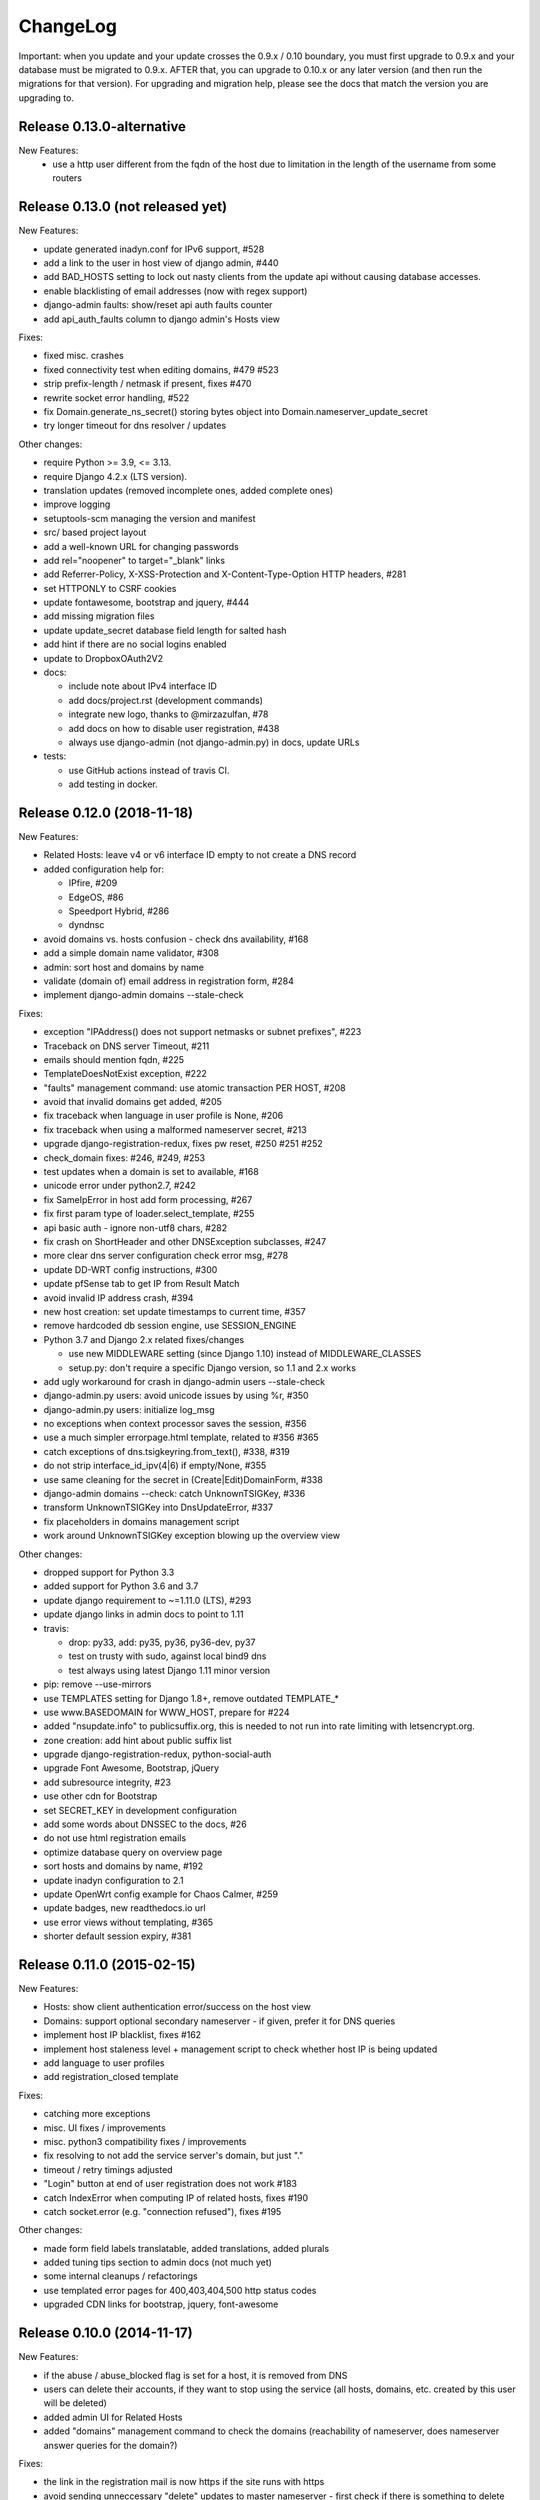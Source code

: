 ChangeLog
=========

Important: when you update and your update crosses the 0.9.x / 0.10 boundary,
you must first upgrade to 0.9.x and your database must be migrated to 0.9.x.
AFTER that, you can upgrade to 0.10.x or any later version (and then run the
migrations for that version). For upgrading and migration help, please see
the docs that match the version you are upgrading to.

Release 0.13.0-alternative
---------------------------------

New Features:
 - use a http user different from the fqdn of the host due to limitation in the length of the username from some routers

Release 0.13.0 (not released yet)
---------------------------------

New Features:

- update generated inadyn.conf for IPv6 support, #528
- add a link to the user in host view of django admin, #440
- add BAD_HOSTS setting to lock out nasty clients from the update api
  without causing database accesses.
- enable blacklisting of email addresses (now with regex support)
- django-admin faults: show/reset api auth faults counter
- add api_auth_faults column to django admin's Hosts view

Fixes:

- fixed misc. crashes
- fixed connectivity test when editing domains, #479 #523
- strip prefix-length / netmask if present, fixes #470
- rewrite socket error handling, #522
- fix Domain.generate_ns_secret() storing bytes object into Domain.nameserver_update_secret
- try longer timeout for dns resolver / updates

Other changes:

- require Python >= 3.9, <= 3.13.
- require Django 4.2.x (LTS version).
- translation updates (removed incomplete ones, added complete ones)
- improve logging
- setuptools-scm managing the version and manifest
- src/ based project layout
- add a well-known URL for changing passwords
- add rel="noopener" to target="_blank" links
- add Referrer-Policy, X-XSS-Protection and X-Content-Type-Option HTTP headers, #281
- set HTTPONLY to CSRF cookies
- update fontawesome, bootstrap and jquery, #444
- add missing migration files
- update update_secret database field length for salted hash
- add hint if there are no social logins enabled
- update to DropboxOAuth2V2
- docs:

  - include note about IPv4 interface ID
  - add docs/project.rst (development commands)
  - integrate new logo, thanks to @mirzazulfan, #78
  - add docs on how to disable user registration, #438
  - always use django-admin (not django-admin.py) in docs, update URLs
- tests:

  - use GitHub actions instead of travis CI.
  - add testing in docker.


Release 0.12.0 (2018-11-18)
---------------------------

New Features:

* Related Hosts: leave v4 or v6 interface ID empty to not create a DNS record
* added configuration help for:

  - IPfire, #209
  - EdgeOS, #86
  - Speedport Hybrid, #286
  - dyndnsc
* avoid domains vs. hosts confusion - check dns availability, #168
* add a simple domain name validator, #308
* admin: sort host and domains by name
* validate (domain of) email address in registration form, #284
* implement django-admin domains --stale-check


Fixes:

* exception "IPAddress() does not support netmasks or subnet prefixes", #223
* Traceback on DNS server Timeout, #211
* emails should mention fqdn, #225
* TemplateDoesNotExist exception, #222
* "faults" management command: use atomic transaction PER HOST, #208
* avoid that invalid domains get added, #205
* fix traceback when language in user profile is None, #206
* fix traceback when using a malformed nameserver secret, #213
* upgrade django-registration-redux, fixes pw reset, #250 #251 #252
* check_domain fixes: #246, #249, #253
* test updates when a domain is set to available, #168
* unicode error under python2.7, #242
* fix SameIpError in host add form processing, #267
* fix first param type of loader.select_template, #255
* api basic auth - ignore non-utf8 chars, #282
* fix crash on ShortHeader and other DNSException subclasses, #247
* more clear dns server configuration check error msg, #278
* update DD-WRT config instructions, #300
* update pfSense tab to get IP from Result Match
* avoid invalid IP address crash, #394
* new host creation: set update timestamps to current time, #357
* remove hardcoded db session engine, use SESSION_ENGINE
* Python 3.7 and Django 2.x related fixes/changes

  - use new MIDDLEWARE setting (since Django 1.10) instead of MIDDLEWARE_CLASSES
  - setup.py: don't require a specific Django version, so 1.1 and 2.x works
* add ugly workaround for crash in django-admin users --stale-check
* django-admin.py users: avoid unicode issues by using %r, #350
* django-admin.py users: initialize log_msg
* no exceptions when context processor saves the session, #356
* use a much simpler errorpage.html template, related to #356 #365
* catch exceptions of dns.tsigkeyring.from_text(), #338, #319
* do not strip interface_id_ipv(4|6) if empty/None, #355
* use same cleaning for the secret in (Create|Edit)DomainForm, #338
* django-admin domains --check: catch UnknownTSIGKey, #336
* transform UnknownTSIGKey into DnsUpdateError, #337
* fix placeholders in domains management script
* work around UnknownTSIGKey exception blowing up the overview view


Other changes:

* dropped support for Python 3.3
* added support for Python 3.6 and 3.7
* update django requirement to ~=1.11.0 (LTS), #293
* update django links in admin docs to point to 1.11
* travis:

  - drop: py33, add: py35, py36, py36-dev, py37
  - test on trusty with sudo, against local bind9 dns
  - test always using latest Django 1.11 minor version
* pip: remove --use-mirrors
* use TEMPLATES setting for Django 1.8+, remove outdated TEMPLATE_*
* use www.BASEDOMAIN for WWW_HOST, prepare for #224
* added "nsupdate.info" to publicsuffix.org,
  this is needed to not run into rate limiting with letsencrypt.org.
* zone creation: add hint about public suffix list
* upgrade django-registration-redux, python-social-auth
* upgrade Font Awesome, Bootstrap, jQuery
* add subresource integrity, #23
* use other cdn for Bootstrap
* set SECRET_KEY in development configuration
* add some words about DNSSEC to the docs, #26
* do not use html registration emails
* optimize database query on overview page
* sort hosts and domains by name, #192
* update inadyn configuration to 2.1
* update OpenWrt config example for Chaos Calmer, #259
* update badges, new readthedocs.io url
* use error views without templating, #365
* shorter default session expiry, #381


Release 0.11.0 (2015-02-15)
---------------------------

New Features:

* Hosts: show client authentication error/success on the host view
* Domains: support optional secondary nameserver - if given, prefer it for
  DNS queries
* implement host IP blacklist, fixes #162
* implement host staleness level + management script to check whether host IP
  is being updated
* add language to user profiles
* add registration_closed template

Fixes:

* catching more exceptions
* misc. UI fixes / improvements
* misc. python3 compatibility fixes / improvements
* fix resolving to not add the service server's domain, but just "."
* timeout / retry timings adjusted
* "Login" button at end of user registration does not work #183
* catch IndexError when computing IP of related hosts, fixes #190
* catch socket.error (e.g. "connection refused"), fixes #195

Other changes:

* made form field labels translatable, added translations, added plurals
* added tuning tips section to admin docs (not much yet)
* some internal cleanups / refactorings
* use templated error pages for 400,403,404,500 http status codes
* upgraded CDN links for bootstrap, jquery, font-awesome


Release 0.10.0 (2014-11-17)
---------------------------

New Features:

* if the abuse / abuse_blocked flag is set for a host, it is removed from DNS
* users can delete their accounts, if they want to stop using the service
  (all hosts, domains, etc. created by this user will be deleted)
* added admin UI for Related Hosts
* added "domains" management command to check the domains (reachability of
  nameserver, does nameserver answer queries for the domain?)

Fixes:

* the link in the registration mail is now https if the site runs with https
* avoid sending unneccessary "delete" updates to master nameserver - first
  check if there is something to delete

Other changes:

* support and require Django >= 1.7
* remove Python 2.6 support, require 2.7 or 3.3+
* remove support for "south" migrations (used for 0.9.x and before)
* add support for django 1.7's builtin migrations
* misc. layout / UI improvments
* misc. doc improvements
* improved original strings in translations, use "trimmed" in django templates
* upgraded bootstrap


Release 0.9.1
-------------

Fixes:

* fix security issue with "related hosts" / "service updaters", fixes #177


Release 0.9.0
-------------

Note: 0.9 is the last release with Django 1.6.x support, we'll remove support
for it in 0.10 (because Django 1.7 has some implications that make it hard to
support 1.6 and 1.7).

New Features:

* Related Hosts: support updating DNS records of other hosts in same LAN by
  a single updater (e.g. for IPv6 with changing prefix, IPv4 also works)
* Handle IPv4-mapped IPv6 addresses
  Some reverse proxy configurations pass REMOTE_ADDR as a IPv4-mapped IPv6
  address when listening on a IPv6 socket.
  We now convert such a mapped address into a IPv4 address at all usages.
  Handles both the ::ffff:192.0.2.128 format as well as the deprecated
  ::192.0.2.128 format.
* add "inadyn" dyndns updater to configuration help

Fixes:

* catch Timeout exceptions

Other changes:

* updated / added some translations


Release 0.8.0
-------------

Note: 0.8 is the last release with Django 1.5.x support, we'll remove support
for it in 0.9. Django 1.5 is also EOLed from Django Project, so upgrade your
Django soon.

New Features:

* redesigned UI:

  * unify hosts and domains overview into 1 view
  * move forms to add hosts/domains to own views
  * move reverse DNS display to home view
  * removed some superfluous links and formatting
* host view: give more feedback about client/server results on the web UI,
  so a user can see why updates are not working (even if some stupid update
  client does not tell him).
  But please note: if you fail to configure your credentials correctly in your
  update client, we can NOT show that there as we need them to load your host
  record from the database (and to know it is really YOU who is talking to us).
* add OpenWRT configuration help
* add search field to Host and Domain admin

Fixes:

* fixed Python 3 incompatibility of Basic Auth code (issue #172)
* fix security issue: abuse_blocked flag could be worked around by abuser
* refactored internal api so host/zone boundary is not lost and does not need
  to be discovered (we KNOW it) - fixes issues #122 and #138.
* fixed tests so they behave on travis-ci
* fix unhandled PeerBadTime exception

Other changes:

* form field help texts are translatable now
* admin views: added "created", removed "created_by" filter (does not scale)


Release 0.7.0
-------------

Important notes:

* WE_HAVE_SSL configuration setting name was changed to WE_HAVE_TLS.
  Please update your configuration, if you use it.
* Django 1.6.x required now, if you want to use 1.5.x: see setup.py

New Features:

* i18n support (uses preferred language from UI or browser)
* fr/de/it translations added
* translations are on transifex, you can help there!
  https://www.transifex.com/projects/p/nsupdateinfo/
* add m0n0wall configuration help
* add pfSense configuration help
* implemented host delete API at /nic/delete to remove A or AAAA record in DNS
  (very similar to the dyndns2 update api, which does not offer this)
* host delete functionality on web UI
* custom templates (for legalese, site-specific notes, etc. - see docs for
  details)
* abuse / abuse blocked flags + script support (see docs)
* notification by email if host gets flagged as abusive
* show example zone file for bind9 after adding a new domain
* better display in the admin
* enabled Django's clickjacking protection middleware in settings

Fixes:

* fix some status 500 errors / unhandled exceptions:

  * when domain does not exist
  * on profile view when not logged in
  * DnsUpdateError (e.g. SERVFAIL)
  * NoNameservers exception
  * UnknownTSIGKey exception
  * "Network is unreachable" error
  * empty ?myip=
  * invalid ip address strings in updates (now: "dnserr")

* fix html validation errors
* fix login url generation in activation_complete template, issue #139
* switch off recursion when querying master dns, issue #142
* fix --reset-available cmdline option processing
* updated dd-wrt configuration with verified settings

Other changes:

* also support Python >= 3.3 (experimental, please give feedback)
* improve looks, UI / UX
* improve docs, sample configs
* remove requirements from setup.py that were only for development
* removed view for legalese (please solve locally, according to your law -
  you can use custom templates for this)
* added some ugly logos (if you can do better ones, please help)
  https://github.com/nsupdate-info/nsupdate.info/issues/78
* replaced "SSL" by "TLS" everywhere.      
  SSL is the old/outdated name. Since 1999, it's called TLS.
* updated to latest versions on CDN: jquery, bootstrap, font-awesome


Release 0.6.0
-------------

Important notes:

* importing from nsupdate.settings does not work any more (nor
  does the nsupdate.local_settings hack work any more).
  in your local_settings.py, please do your imports like this::

      from nsupdate.settings.dev import *   # for development
      # alternatively:
      from nsupdate.settings.prod import *  # for production
      # after that, override whatever you need to override.

* if you run Django 1.6.x, you manually need to apply a patch for
  django-registration (until that package is fixed for django 1.6
  compatibility), see the django-registration-dj16-fix.diff in the toplevel
  directory of the repo.

New Features:

* browser/javascript-based update client (the URL you need is shown in the
  "browser" help panel after you add a host or generate a new secret).

Other changes:

* cleaned up how settings work, improved docs about a sane settings setup
* document postgreSQL setup
* also support Python 2.6.x
* also support Django 1.6.x
* for debugging, added django-debug-toolbar


Release 0.5.0
-------------

Important note (only for upgrades):

There is an issue if you use "south" and the "sqlite" database - it can't
add BooleanFields and set the default values correctly when using "migrate".

As we added some critical fields, you need to use these commands immediately
after running "django-admin.py migrate" to make sure their initial values are
correct::

    # all hosts will be available, no host will have abuse flags set:
    django-admin.py faults --reset-available --reset-abuse --reset-abuse-blocked

Fixes:

* use python-social-auth exception middleware to catch exceptions
* status view is for logged-in users only (it was removed from navigation,
  but still accessible by URL in previous releases)
* fix session cookie behaviour to be more private for not-logged-in users

New Features:

* "update other services" feature (act as dyndns2 client to update 3rd party
  services when we receive an update)
* added per-host fault counters for update client and dns server
* abuse handling (for clients triggering too many faults) using the "faults"
  management command
* abuse-blocked / abuse / unavailable counts on status view
* notfqdn and abuse dyndns2 api result codes supported
* show reverse DNS of current IPs (only on host overview)
* customizable footer (use a custom base_footer.html template)

Other changes:

* use sane field lengths in the DB
* more help texts, more hints, better docs
* workflow for adding a domain is now similar to adding a host
* improved user interface
* use travis-ci and coveralls services for the project
* updated bootstrap to 3.0.2 (from cdn)


Release 0.4.0
-------------

Fixes:

* fix api return value (no "noauth", just "badauth")
* fix invalid /detectip/None URL for fresh session
* make IP detection on the web UI a bit more reliable
* fix KeyErrors in logging (at least for default format)


New Features:

* use REMOTE_ADDR for one of the 2 IP detections
* add a warning on the UI if the user has no javascript enabled
* use real session cookies by default (that get cleared on browser close)
* support "keep me logged in" if user wants a permanent 14d cookie
* use html5 autofocus to put cursor into the right input field
* python manage.py testuser to reinitialize test user (see docs)


Other changes:

* document clearsessions usage
* more tests


Release 0.3.0
-------------

* Fixes security issue
  https://github.com/nsupdate-info/nsupdate.info/issues/81
* improved logging levels, added log output at some places
* dnserr dyndns2 result supported
* more safe bind9 configuration example
* support for single-host update secrets
* make dnstools unit tests work everywhere
* remove beta from version number (but keep general beta state in pypi
  classifier)


Release 0.2.0b0
---------------
First release on PyPi.
